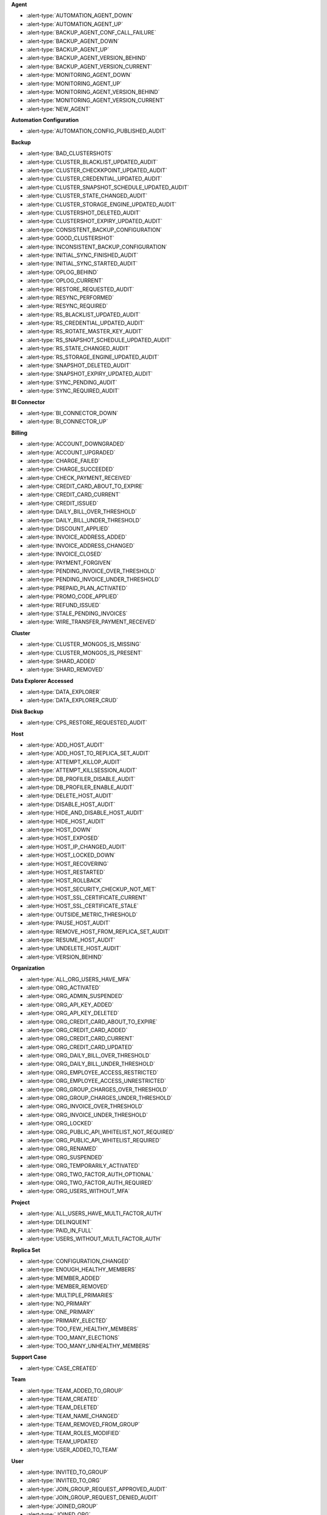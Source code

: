 **Agent**

- :alert-type:`AUTOMATION_AGENT_DOWN`
- :alert-type:`AUTOMATION_AGENT_UP`
- :alert-type:`BACKUP_AGENT_CONF_CALL_FAILURE`
- :alert-type:`BACKUP_AGENT_DOWN`
- :alert-type:`BACKUP_AGENT_UP`
- :alert-type:`BACKUP_AGENT_VERSION_BEHIND`
- :alert-type:`BACKUP_AGENT_VERSION_CURRENT`
- :alert-type:`MONITORING_AGENT_DOWN`
- :alert-type:`MONITORING_AGENT_UP`
- :alert-type:`MONITORING_AGENT_VERSION_BEHIND`
- :alert-type:`MONITORING_AGENT_VERSION_CURRENT`
- :alert-type:`NEW_AGENT`

**Automation Configuration**

- :alert-type:`AUTOMATION_CONFIG_PUBLISHED_AUDIT`
 
**Backup**

- :alert-type:`BAD_CLUSTERSHOTS`
- :alert-type:`CLUSTER_BLACKLIST_UPDATED_AUDIT`
- :alert-type:`CLUSTER_CHECKKPOINT_UPDATED_AUDIT`
- :alert-type:`CLUSTER_CREDENTIAL_UPDATED_AUDIT`
- :alert-type:`CLUSTER_SNAPSHOT_SCHEDULE_UPDATED_AUDIT`
- :alert-type:`CLUSTER_STATE_CHANGED_AUDIT`
- :alert-type:`CLUSTER_STORAGE_ENGINE_UPDATED_AUDIT`
- :alert-type:`CLUSTERSHOT_DELETED_AUDIT`
- :alert-type:`CLUSTERSHOT_EXPIRY_UPDATED_AUDIT`
- :alert-type:`CONSISTENT_BACKUP_CONFIGURATION`
- :alert-type:`GOOD_CLUSTERSHOT`
- :alert-type:`INCONSISTENT_BACKUP_CONFIGURATION`
- :alert-type:`INITIAL_SYNC_FINISHED_AUDIT`
- :alert-type:`INITIAL_SYNC_STARTED_AUDIT`
- :alert-type:`OPLOG_BEHIND`
- :alert-type:`OPLOG_CURRENT`
- :alert-type:`RESTORE_REQUESTED_AUDIT`
- :alert-type:`RESYNC_PERFORMED`
- :alert-type:`RESYNC_REQUIRED`
- :alert-type:`RS_BLACKLIST_UPDATED_AUDIT`
- :alert-type:`RS_CREDENTIAL_UPDATED_AUDIT`
- :alert-type:`RS_ROTATE_MASTER_KEY_AUDIT`
- :alert-type:`RS_SNAPSHOT_SCHEDULE_UPDATED_AUDIT`
- :alert-type:`RS_STATE_CHANGED_AUDIT`
- :alert-type:`RS_STORAGE_ENGINE_UPDATED_AUDIT`
- :alert-type:`SNAPSHOT_DELETED_AUDIT`
- :alert-type:`SNAPSHOT_EXPIRY_UPDATED_AUDIT`
- :alert-type:`SYNC_PENDING_AUDIT`
- :alert-type:`SYNC_REQUIRED_AUDIT`

**BI Connector**

- :alert-type:`BI_CONNECTOR_DOWN`
- :alert-type:`BI_CONNECTOR_UP`

**Billing**

- :alert-type:`ACCOUNT_DOWNGRADED`
- :alert-type:`ACCOUNT_UPGRADED`
- :alert-type:`CHARGE_FAILED`
- :alert-type:`CHARGE_SUCCEEDED`
- :alert-type:`CHECK_PAYMENT_RECEIVED`
- :alert-type:`CREDIT_CARD_ABOUT_TO_EXPIRE`
- :alert-type:`CREDIT_CARD_CURRENT`
- :alert-type:`CREDIT_ISSUED`
- :alert-type:`DAILY_BILL_OVER_THRESHOLD`
- :alert-type:`DAILY_BILL_UNDER_THRESHOLD`
- :alert-type:`DISCOUNT_APPLIED`
- :alert-type:`INVOICE_ADDRESS_ADDED`
- :alert-type:`INVOICE_ADDRESS_CHANGED`
- :alert-type:`INVOICE_CLOSED`
- :alert-type:`PAYMENT_FORGIVEN`
- :alert-type:`PENDING_INVOICE_OVER_THRESHOLD`
- :alert-type:`PENDING_INVOICE_UNDER_THRESHOLD`
- :alert-type:`PREPAID_PLAN_ACTIVATED`
- :alert-type:`PROMO_CODE_APPLIED`
- :alert-type:`REFUND_ISSUED`
- :alert-type:`STALE_PENDING_INVOICES`
- :alert-type:`WIRE_TRANSFER_PAYMENT_RECEIVED`

**Cluster**

- :alert-type:`CLUSTER_MONGOS_IS_MISSING`
- :alert-type:`CLUSTER_MONGOS_IS_PRESENT`
- :alert-type:`SHARD_ADDED`
- :alert-type:`SHARD_REMOVED`

**Data Explorer Accessed**

- :alert-type:`DATA_EXPLORER`
- :alert-type:`DATA_EXPLORER_CRUD`
 
**Disk Backup**

- :alert-type:`CPS_RESTORE_REQUESTED_AUDIT`

**Host**

- :alert-type:`ADD_HOST_AUDIT`
- :alert-type:`ADD_HOST_TO_REPLICA_SET_AUDIT`
- :alert-type:`ATTEMPT_KILLOP_AUDIT`
- :alert-type:`ATTEMPT_KILLSESSION_AUDIT`
- :alert-type:`DB_PROFILER_DISABLE_AUDIT`
- :alert-type:`DB_PROFILER_ENABLE_AUDIT`
- :alert-type:`DELETE_HOST_AUDIT`
- :alert-type:`DISABLE_HOST_AUDIT`
- :alert-type:`HIDE_AND_DISABLE_HOST_AUDIT`
- :alert-type:`HIDE_HOST_AUDIT`
- :alert-type:`HOST_DOWN`
- :alert-type:`HOST_EXPOSED`
- :alert-type:`HOST_IP_CHANGED_AUDIT`
- :alert-type:`HOST_LOCKED_DOWN`
- :alert-type:`HOST_RECOVERING`
- :alert-type:`HOST_RESTARTED`
- :alert-type:`HOST_ROLLBACK`
- :alert-type:`HOST_SECURITY_CHECKUP_NOT_MET`
- :alert-type:`HOST_SSL_CERTIFICATE_CURRENT`
- :alert-type:`HOST_SSL_CERTIFICATE_STALE`
- :alert-type:`OUTSIDE_METRIC_THRESHOLD`
- :alert-type:`PAUSE_HOST_AUDIT`
- :alert-type:`REMOVE_HOST_FROM_REPLICA_SET_AUDIT`
- :alert-type:`RESUME_HOST_AUDIT`
- :alert-type:`UNDELETE_HOST_AUDIT`
- :alert-type:`VERSION_BEHIND`

**Organization**

- :alert-type:`ALL_ORG_USERS_HAVE_MFA`
- :alert-type:`ORG_ACTIVATED`
- :alert-type:`ORG_ADMIN_SUSPENDED`
- :alert-type:`ORG_API_KEY_ADDED`
- :alert-type:`ORG_API_KEY_DELETED`
- :alert-type:`ORG_CREDIT_CARD_ABOUT_TO_EXPIRE`
- :alert-type:`ORG_CREDIT_CARD_ADDED`
- :alert-type:`ORG_CREDIT_CARD_CURRENT`
- :alert-type:`ORG_CREDIT_CARD_UPDATED`
- :alert-type:`ORG_DAILY_BILL_OVER_THRESHOLD`
- :alert-type:`ORG_DAILY_BILL_UNDER_THRESHOLD`
- :alert-type:`ORG_EMPLOYEE_ACCESS_RESTRICTED`
- :alert-type:`ORG_EMPLOYEE_ACCESS_UNRESTRICTED`
- :alert-type:`ORG_GROUP_CHARGES_OVER_THRESHOLD`
- :alert-type:`ORG_GROUP_CHARGES_UNDER_THRESHOLD`
- :alert-type:`ORG_INVOICE_OVER_THRESHOLD`
- :alert-type:`ORG_INVOICE_UNDER_THRESHOLD`
- :alert-type:`ORG_LOCKED`
- :alert-type:`ORG_PUBLIC_API_WHITELIST_NOT_REQUIRED`
- :alert-type:`ORG_PUBLIC_API_WHITELIST_REQUIRED`
- :alert-type:`ORG_RENAMED`
- :alert-type:`ORG_SUSPENDED`
- :alert-type:`ORG_TEMPORARILY_ACTIVATED`
- :alert-type:`ORG_TWO_FACTOR_AUTH_OPTIONAL`
- :alert-type:`ORG_TWO_FACTOR_AUTH_REQUIRED`
- :alert-type:`ORG_USERS_WITHOUT_MFA`

**Project**

- :alert-type:`ALL_USERS_HAVE_MULTI_FACTOR_AUTH`
- :alert-type:`DELINQUENT`
- :alert-type:`PAID_IN_FULL`
- :alert-type:`USERS_WITHOUT_MULTI_FACTOR_AUTH`

**Replica Set**

- :alert-type:`CONFIGURATION_CHANGED`
- :alert-type:`ENOUGH_HEALTHY_MEMBERS`
- :alert-type:`MEMBER_ADDED`
- :alert-type:`MEMBER_REMOVED`
- :alert-type:`MULTIPLE_PRIMARIES`
- :alert-type:`NO_PRIMARY`
- :alert-type:`ONE_PRIMARY`
- :alert-type:`PRIMARY_ELECTED`
- :alert-type:`TOO_FEW_HEALTHY_MEMBERS`
- :alert-type:`TOO_MANY_ELECTIONS`
- :alert-type:`TOO_MANY_UNHEALTHY_MEMBERS`

**Support Case**

- :alert-type:`CASE_CREATED`

**Team**

- :alert-type:`TEAM_ADDED_TO_GROUP`
- :alert-type:`TEAM_CREATED`
- :alert-type:`TEAM_DELETED`
- :alert-type:`TEAM_NAME_CHANGED`
- :alert-type:`TEAM_REMOVED_FROM_GROUP`
- :alert-type:`TEAM_ROLES_MODIFIED`
- :alert-type:`TEAM_UPDATED`
- :alert-type:`USER_ADDED_TO_TEAM`

**User**

- :alert-type:`INVITED_TO_GROUP`
- :alert-type:`INVITED_TO_ORG`
- :alert-type:`JOIN_GROUP_REQUEST_APPROVED_AUDIT`
- :alert-type:`JOIN_GROUP_REQUEST_DENIED_AUDIT`
- :alert-type:`JOINED_GROUP`
- :alert-type:`JOINED_ORG`
- :alert-type:`JOINED_TEAM`
- :alert-type:`REMOVED_FROM_GROUP`
- :alert-type:`REMOVED_FROM_ORG`
- :alert-type:`REMOVED_FROM_TEAM`
- :alert-type:`REQUESTED_TO_JOIN_GROUP`
- :alert-type:`USER_ROLES_CHANGED_AUDIT`

